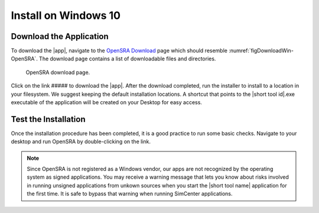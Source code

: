 .. _lblInstallWindows:

Install on Windows 10
=====================


Download the Application
^^^^^^^^^^^^^^^^^^^^^^^^

To download the |app|, navigate to the `OpenSRA Download <www.google.ca>`_ page which should resemble :numref:`figDownloadWin-OpenSRA`. The download page contains a list of downloadable files and directories.


   .. _figDownloadWin-OpenSRA:

   .. figure:: figures/OpenSRADownload.png
      :align: center
      :figclass: align-center

      OpenSRA download page.


Click on the link ##### to download the |app|. After the download completed, run the installer to install to a location in your filesystem. We suggest keeping the default installation locations. A shortcut that points to the |short tool id|.exe executable of the application will be created on your Desktop for easy access.


Test the Installation
^^^^^^^^^^^^^^^^^^^^^

Once the installation procedure has been completed, it is a good practice to run some basic checks. Navigate to your desktop and run OpenSRA by double-clicking on the link.

.. note::

   Since OpenSRA is not registered as a Windows vendor, our apps are not recognized by the operating system as signed applications. You may receive a warning message that lets you know about risks involved in running unsigned applications from unkown sources when you start the |short tool name| application for the first time. It is safe to bypass that warning when running SimCenter applications.

